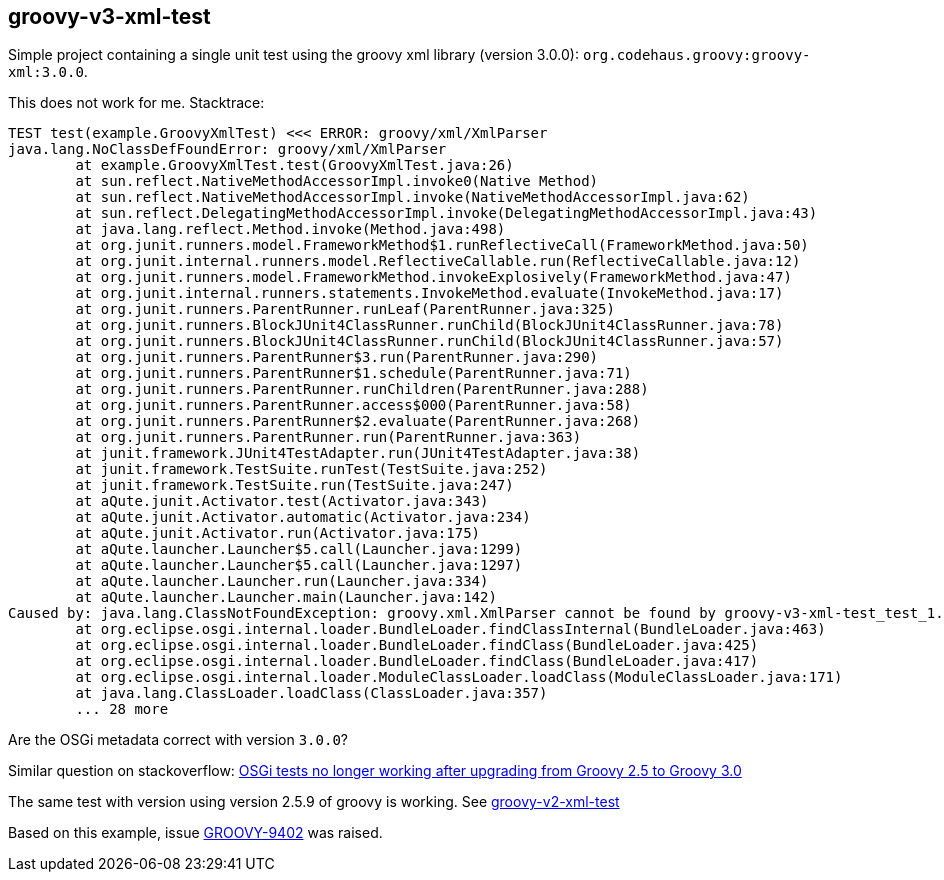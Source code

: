 == groovy-v3-xml-test

Simple project containing a single unit test using the groovy xml library (version 3.0.0): `org.codehaus.groovy:groovy-xml:3.0.0`.

This does not work for me. Stacktrace:

----
TEST test(example.GroovyXmlTest) <<< ERROR: groovy/xml/XmlParser
java.lang.NoClassDefFoundError: groovy/xml/XmlParser
	at example.GroovyXmlTest.test(GroovyXmlTest.java:26)
	at sun.reflect.NativeMethodAccessorImpl.invoke0(Native Method)
	at sun.reflect.NativeMethodAccessorImpl.invoke(NativeMethodAccessorImpl.java:62)
	at sun.reflect.DelegatingMethodAccessorImpl.invoke(DelegatingMethodAccessorImpl.java:43)
	at java.lang.reflect.Method.invoke(Method.java:498)
	at org.junit.runners.model.FrameworkMethod$1.runReflectiveCall(FrameworkMethod.java:50)
	at org.junit.internal.runners.model.ReflectiveCallable.run(ReflectiveCallable.java:12)
	at org.junit.runners.model.FrameworkMethod.invokeExplosively(FrameworkMethod.java:47)
	at org.junit.internal.runners.statements.InvokeMethod.evaluate(InvokeMethod.java:17)
	at org.junit.runners.ParentRunner.runLeaf(ParentRunner.java:325)
	at org.junit.runners.BlockJUnit4ClassRunner.runChild(BlockJUnit4ClassRunner.java:78)
	at org.junit.runners.BlockJUnit4ClassRunner.runChild(BlockJUnit4ClassRunner.java:57)
	at org.junit.runners.ParentRunner$3.run(ParentRunner.java:290)
	at org.junit.runners.ParentRunner$1.schedule(ParentRunner.java:71)
	at org.junit.runners.ParentRunner.runChildren(ParentRunner.java:288)
	at org.junit.runners.ParentRunner.access$000(ParentRunner.java:58)
	at org.junit.runners.ParentRunner$2.evaluate(ParentRunner.java:268)
	at org.junit.runners.ParentRunner.run(ParentRunner.java:363)
	at junit.framework.JUnit4TestAdapter.run(JUnit4TestAdapter.java:38)
	at junit.framework.TestSuite.runTest(TestSuite.java:252)
	at junit.framework.TestSuite.run(TestSuite.java:247)
	at aQute.junit.Activator.test(Activator.java:343)
	at aQute.junit.Activator.automatic(Activator.java:234)
	at aQute.junit.Activator.run(Activator.java:175)
	at aQute.launcher.Launcher$5.call(Launcher.java:1299)
	at aQute.launcher.Launcher$5.call(Launcher.java:1297)
	at aQute.launcher.Launcher.run(Launcher.java:334)
	at aQute.launcher.Launcher.main(Launcher.java:142)
Caused by: java.lang.ClassNotFoundException: groovy.xml.XmlParser cannot be found by groovy-v3-xml-test_test_1.0.0
	at org.eclipse.osgi.internal.loader.BundleLoader.findClassInternal(BundleLoader.java:463)
	at org.eclipse.osgi.internal.loader.BundleLoader.findClass(BundleLoader.java:425)
	at org.eclipse.osgi.internal.loader.BundleLoader.findClass(BundleLoader.java:417)
	at org.eclipse.osgi.internal.loader.ModuleClassLoader.loadClass(ModuleClassLoader.java:171)
	at java.lang.ClassLoader.loadClass(ClassLoader.java:357)
	... 28 more
----

Are the OSGi metadata correct with version `3.0.0`?

Similar question on stackoverflow:
link:https://stackoverflow.com/questions/60224686/osgi-tests-no-longer-working-after-upgrading-from-groovy-2-5-to-groovy-3-0[OSGi tests no longer working after upgrading from Groovy 2.5 to Groovy 3.0]

The same test with version using version 2.5.9 of groovy is working. See link:../groovy-v2-xml-test/[groovy-v2-xml-test]

Based on this example, issue link:https://issues.apache.org/jira/browse/GROOVY-9402[GROOVY-9402] was raised.
